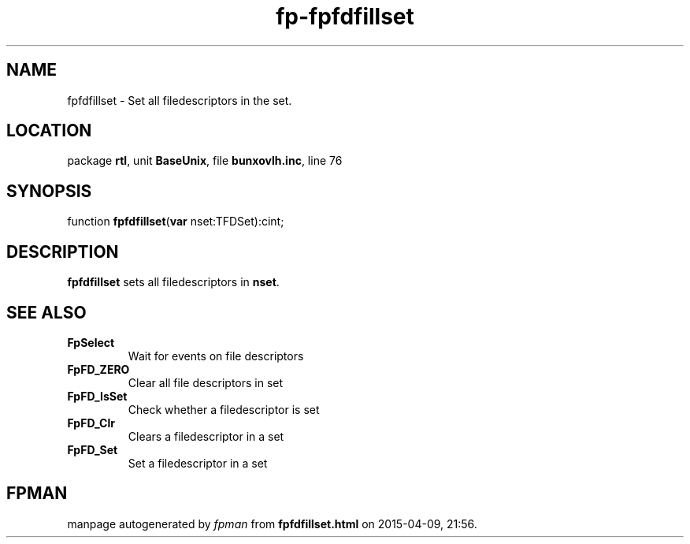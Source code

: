 .\" file autogenerated by fpman
.TH "fp-fpfdfillset" 3 "2014-03-14" "fpman" "Free Pascal Programmer's Manual"
.SH NAME
fpfdfillset - Set all filedescriptors in the set.
.SH LOCATION
package \fBrtl\fR, unit \fBBaseUnix\fR, file \fBbunxovlh.inc\fR, line 76
.SH SYNOPSIS
function \fBfpfdfillset\fR(\fBvar\fR nset:TFDSet):cint;
.SH DESCRIPTION
\fBfpfdfillset\fR sets all filedescriptors in \fBnset\fR.


.SH SEE ALSO
.TP
.B FpSelect
Wait for events on file descriptors
.TP
.B FpFD_ZERO
Clear all file descriptors in set
.TP
.B FpFD_IsSet
Check whether a filedescriptor is set
.TP
.B FpFD_Clr
Clears a filedescriptor in a set
.TP
.B FpFD_Set
Set a filedescriptor in a set

.SH FPMAN
manpage autogenerated by \fIfpman\fR from \fBfpfdfillset.html\fR on 2015-04-09, 21:56.

